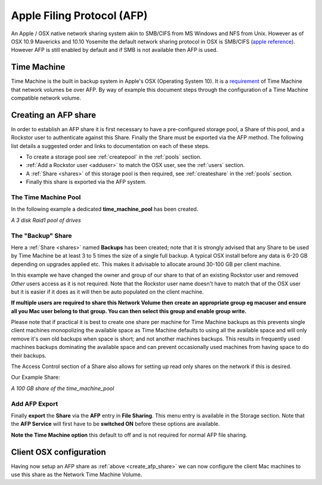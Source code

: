 ..  _afp:

Apple Filing Protocol (AFP)
===========================

An Apple / OSX native network sharing system akin to SMB/CIFS from
MS Windows and NFS from Unix. However as of OSX 10.9 Mavericks and 10.10
Yosemite the default network sharing protocol in OSX is SMB/CIFS
(`apple reference <https://support.apple.com/en-gb/HT204445>`_). However AFP
is still enabled by default and if SMB is not available then AFP is used.

..  _time_machine:

Time Machine
------------

Time Machine is the built in backup system in Apple's OSX (Operating System
10). It is a `requirement <https://support.apple.com/en-us/HT202784>`_ of Time
Machine that network volumes be over AFP. By way of example this document steps
through the configuration of a Time Machine compatible network volume.

..  _create_afp_share:

Creating an AFP share
---------------------

In order to establish an AFP share it is first necessary to have a
pre-configured storage pool, a Share of this pool, and a Rockstor user to
authenticate against this Share. Finally the Share must be exported via the AFP
method. The following list details a suggested order and links to
documentation on each of these steps.

* To create a storage pool see :ref:`createpool` in the :ref:`pools` section.
* :ref:`Add a Rockstor user <adduser>` to match the OSX user, see the :ref:`users` section.
* A :ref:`Share <shares>` of this storage pool is then required, see :ref:`createshare` in the :ref:`pools` section.
* Finally this share is exported via the AFP system.

The Time Machine Pool
^^^^^^^^^^^^^^^^^^^^^

In the following example a dedicated **time_machine_pool** has been created.

..  image:: time_machine_pool.png
    :scale: 80%
    :align: center

*A 3 disk Raid1 pool of drives*

The "Backup" Share
^^^^^^^^^^^^^^^^^^

Here a :ref:`Share <shares>` named **Backups** has been created; note that it
is strongly advised that any Share to be used by Time Machine be at least 3
to 5 times the size of a single full backup. A typical OSX install
before any data is 6-20 GB depending on upgrades applied etc. This makes it
advisable to allocate around 30-100 GB per client machine.

In this example we have changed the owner and group of our share to that of an
existing Rockstor user and removed *Other* users access as it is not required.
Note that the Rockstor user name doesn't have to match that of the OSX user
but it is easier if it does as it will then be auto populated on the client
machine.

..  image:: tm_backups_single_user.png
    :scale: 80%
    :align: center

**If multiple users are required to share this Network Volume then create an
appropriate group eg macuser and ensure all you Mac user belong to
that group. You can then select this group and enable group write.**

Please note that if practical it is best to create one share per machine for
Time Machine backups as this prevents single client machines monopolizing the
available space as Time Machine defaults to using all the available space and
will only remove it's own old backups when space is short; and not another
machines backups. This results in frequently used machines backups dominating
the available space and can prevent occasionally used machines from having
space to do their backups.

The Access Control section of a Share also allows for setting up read only
shares on the network if this is desired.

Our Example Share:

..  image:: tm_backups_share.png
    :scale: 80%
    :align: center

*A 100 GB share of the time_machine_pool*

Add AFP Export
^^^^^^^^^^^^^^

Finally **export** the **Share** via the **AFP** entry in **File Sharing**.
This menu entry is available in the Storage section. Note that the **AFP
Service** will first have to be **switched ON** before these options are
available.

..  image:: add_afp_export_tm.png
    :scale: 80%
    :align: center

**Note the Time Machine option** this default to off and is not required for
normal AFP file sharing.

Client OSX configuration
------------------------

Having now setup an AFP share as :ref:`above <create_afp_share>` we can now
configure the client Mac machines to use this share as the Network Time Machine
Volume.

